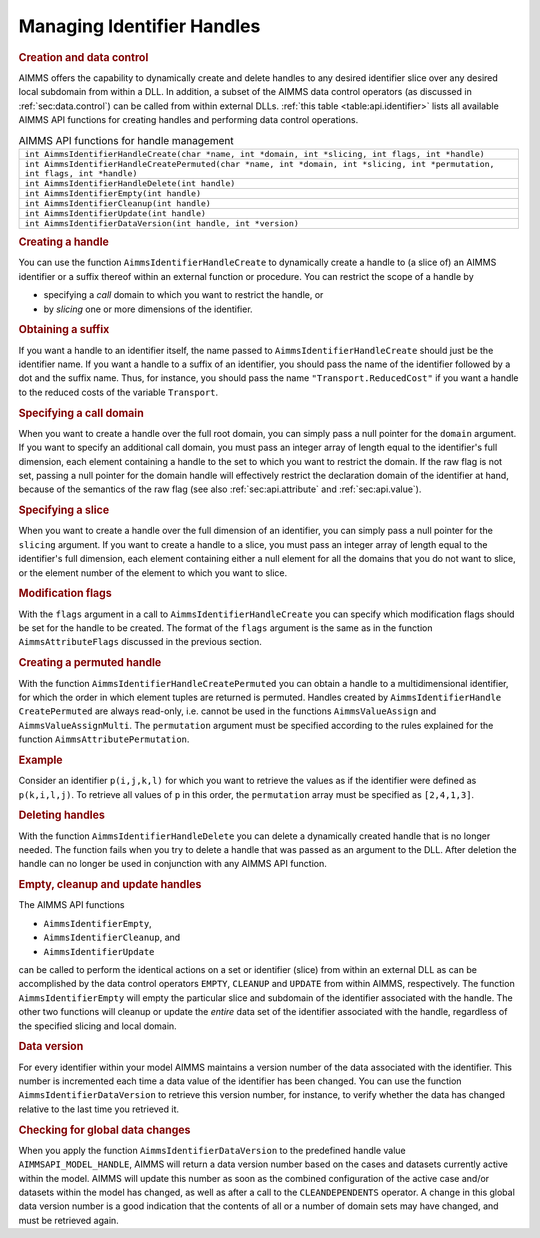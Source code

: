 .. _sec:api.identifier:

Managing Identifier Handles
===========================

.. rubric:: Creation and data control

AIMMS offers the capability to dynamically create and delete handles to
any desired identifier slice over any desired local subdomain from
within a DLL. In addition, a subset of the AIMMS data control operators
(as discussed in :ref:`sec:data.control`) can be called from within
external DLLs. :ref:`this table <table:api.identifier>` lists all available AIMMS
API functions for creating handles and performing data control
operations.

.. _table:api.identifier:

.. table:: AIMMS API functions for handle management

   +------------------------------------------------------------------------------------------------------------------------------+
   | ``int AimmsIdentifierHandleCreate(char *name, int *domain, int *slicing, int flags, int *handle)``                           |
   +------------------------------------------------------------------------------------------------------------------------------+
   | ``int AimmsIdentifierHandleCreatePermuted(char *name, int *domain, int *slicing, int *permutation, int flags, int *handle)`` |
   +------------------------------------------------------------------------------------------------------------------------------+
   | ``int AimmsIdentifierHandleDelete(int handle)``                                                                              |
   +------------------------------------------------------------------------------------------------------------------------------+
   | ``int AimmsIdentifierEmpty(int handle)``                                                                                     |
   +------------------------------------------------------------------------------------------------------------------------------+
   | ``int AimmsIdentifierCleanup(int handle)``                                                                                   |
   +------------------------------------------------------------------------------------------------------------------------------+
   | ``int AimmsIdentifierUpdate(int handle)``                                                                                    |
   +------------------------------------------------------------------------------------------------------------------------------+
   | ``int AimmsIdentifierDataVersion(int handle, int *version)``                                                                 |
   +------------------------------------------------------------------------------------------------------------------------------+

.. rubric:: Creating a handle

You can use the function ``AimmsIdentifierHandleCreate`` to dynamically
create a handle to (a slice of) an AIMMS identifier or a suffix thereof
within an external function or procedure. You can restrict the scope of
a handle by

-  specifying a *call* domain to which you want to restrict the handle,
   or

-  by *slicing* one or more dimensions of the identifier.

.. rubric:: Obtaining a suffix

If you want a handle to an identifier itself, the name passed to
``AimmsIdentifierHandleCreate`` should just be the identifier name. If
you want a handle to a suffix of an identifier, you should pass the name
of the identifier followed by a dot and the suffix name. Thus, for
instance, you should pass the name ``"Transport.ReducedCost"`` if you
want a handle to the reduced costs of the variable ``Transport``.

.. rubric:: Specifying a call domain

When you want to create a handle over the full root domain, you can
simply pass a null pointer for the ``domain`` argument. If you want to
specify an additional call domain, you must pass an integer array of
length equal to the identifier's full dimension, each element containing
a handle to the set to which you want to restrict the domain. If the raw
flag is not set, passing a null pointer for the domain handle will
effectively restrict the declaration domain of the identifier at hand,
because of the semantics of the raw flag (see also
:ref:`sec:api.attribute` and :ref:`sec:api.value`).

.. rubric:: Specifying a slice

When you want to create a handle over the full dimension of an
identifier, you can simply pass a null pointer for the ``slicing``
argument. If you want to create a handle to a slice, you must pass an
integer array of length equal to the identifier's full dimension, each
element containing either a null element for all the domains that you do
not want to slice, or the element number of the element to which you
want to slice.

.. rubric:: Modification flags

With the ``flags`` argument in a call to ``AimmsIdentifierHandleCreate``
you can specify which modification flags should be set for the handle to
be created. The format of the ``flags`` argument is the same as in the
function ``AimmsAttributeFlags`` discussed in the previous section.

.. rubric:: Creating a permuted handle

With the function ``AimmsIdentifierHandleCreatePermuted`` you can obtain
a handle to a multidimensional identifier, for which the order in which
element tuples are returned is permuted. Handles created by
``AimmsIdentifierHandle CreatePermuted`` are always read-only,
i.e. cannot be used in the functions ``AimmsValueAssign`` and
``AimmsValueAssignMulti``. The ``permutation`` argument must be
specified according to the rules explained for the function
``AimmsAttributePermutation``.

.. rubric:: Example

Consider an identifier ``p(i,j,k,l)`` for which you want to retrieve the
values as if the identifier were defined as ``p(k,i,l,j)``. To retrieve
all values of ``p`` in this order, the ``permutation`` array must be
specified as ``[2,4,1,3]``.

.. rubric:: Deleting handles

With the function ``AimmsIdentifierHandleDelete`` you can delete a
dynamically created handle that is no longer needed. The function fails
when you try to delete a handle that was passed as an argument to the
DLL. After deletion the handle can no longer be used in conjunction with
any AIMMS API function.

.. rubric:: Empty, cleanup and update handles

The AIMMS API functions

-  ``AimmsIdentifierEmpty``,

-  ``AimmsIdentifierCleanup``, and

-  ``AimmsIdentifierUpdate``

can be called to perform the identical actions on a set or identifier
(slice) from within an external DLL as can be accomplished by the data
control operators ``EMPTY``, ``CLEANUP`` and ``UPDATE`` from within
AIMMS, respectively. The function ``AimmsIdentifierEmpty`` will empty
the particular slice and subdomain of the identifier associated with the
handle. The other two functions will cleanup or update the *entire* data
set of the identifier associated with the handle, regardless of the
specified slicing and local domain.

.. rubric:: Data version

For every identifier within your model AIMMS maintains a version number
of the data associated with the identifier. This number is incremented
each time a data value of the identifier has been changed. You can use
the function ``AimmsIdentifierDataVersion`` to retrieve this version
number, for instance, to verify whether the data has changed relative to
the last time you retrieved it.

.. rubric:: Checking for global data changes

When you apply the function ``AimmsIdentifierDataVersion`` to the
predefined handle value ``AIMMSAPI_MODEL_HANDLE``, AIMMS will return a
data version number based on the cases and datasets currently active
within the model. AIMMS will update this number as soon as the combined
configuration of the active case and/or datasets within the model has
changed, as well as after a call to the ``CLEANDEPENDENTS`` operator. A
change in this global data version number is a good indication that the
contents of all or a number of domain sets may have changed, and must be
retrieved again.